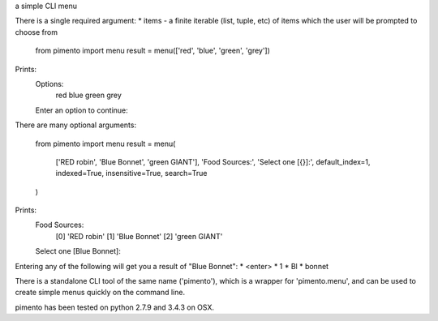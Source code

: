 a simple CLI menu

There is a single required argument:
* items - a finite iterable (list, tuple, etc) of items which the user will be prompted to choose from

    from pimento import menu
    result = menu(['red', 'blue', 'green', 'grey'])

Prints:
    Options:
      red
      blue
      green
      grey
    Enter an option to continue: 

There are many optional arguments:

    from pimento import menu
    result = menu(
        ['RED robin', 'Blue Bonnet', 'green GIANT'],
        'Food Sources:',
        'Select one [{}]:',
        default_index=1,
        indexed=True,
        insensitive=True,
        search=True
    )

Prints:
    Food Sources:
        [0] 'RED robin'
        [1] 'Blue Bonnet'
        [2] 'green GIANT'
    Select one [Blue Bonnet]:

Entering any of the following will get you a result of "Blue Bonnet":
* <enter>
* 1
* Bl
* bonnet

There is a standalone CLI tool of the same name ('pimento'), which is a wrapper for 'pimento.menu', and can be used to create simple menus quickly on the command line.

pimento has been tested on python 2.7.9 and 3.4.3 on OSX.



